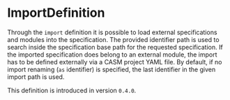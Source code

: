 #+options: toc:nil

* ImportDefinition

Through the =import= definition it is possible to load external specifications and modules into the specification.
The provided identifier path is used to search inside the specification base path for the requested specification.
If the imported specification does belong to an external module, the import has to be defined externally via a CASM project YAML file.
By default, if no import renaming (=as= identifier) is specified, the last identifier in the given import path is used.

#+html: <callout type="info" icon="true">
This definition is introduced in version =0.4.0=. 
#+html: </callout>
